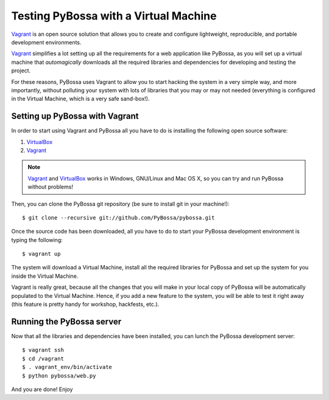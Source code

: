 ======================================
Testing PyBossa with a Virtual Machine
======================================

`Vagrant`_ is an open source solution that allows you to create and configure 
lightweight, reproducible, and portable development environments.

Vagrant_ simplifies a lot setting up all the requirements for a web application
like PyBossa, as you will set up a virtual machine that *automagically*
downloads all the required libraries and dependencies for developing and
testing the project.

For these reasons, PyBossa uses Vagrant to allow you to start hacking the
system in a very simple way, and more importantly, without polluting your
system with lots of libraries that you may or may not needed (everything is
configured in the Virtual Machine, which is a very safe sand-box!).


Setting up PyBossa with Vagrant
===============================

In order to start using Vagrant and PyBossa all you have to do is installing
the following open source software:

#. VirtualBox_
#. Vagrant_

.. note::
    Vagrant_ and VirtualBox_ works in Windows, GNU/Linux and Mac OS X, so you can try and run
    PyBossa without problems!

Then, you can clone the PyBossa git repository (be sure to install git in your
machine!)::

    $ git clone --recursive git://github.com/PyBossa/pybossa.git

Once the source code has been downloaded, all you have to do to start your
PyBossa development environment is typing the following::

    $ vagrant up

The system will download a Virtual Machine, install all the required libraries
for PyBossa and set up the system for you inside the Virtual Machine.

Vagrant is really great, because all the changes that you will make in your
local copy of PyBossa will be automatically populated to the Virtual Machine.
Hence, if you add a new feature to the system, you will be able to test it
right away (this feature is pretty handy for workshop, hackfests, etc.).

Running the PyBossa server
==========================

Now that all the libraries and dependencies have been installed, you can lunch
the PyBossa development server::

  $ vagrant ssh
  $ cd /vagrant
  $ . vagrant_env/bin/activate
  $ python pybossa/web.py

And you are done! Enjoy

.. _`Vagrant`: http://www.vagrantup.com/
.. _`VirtualBox`: https://www.virtualbox.org/

